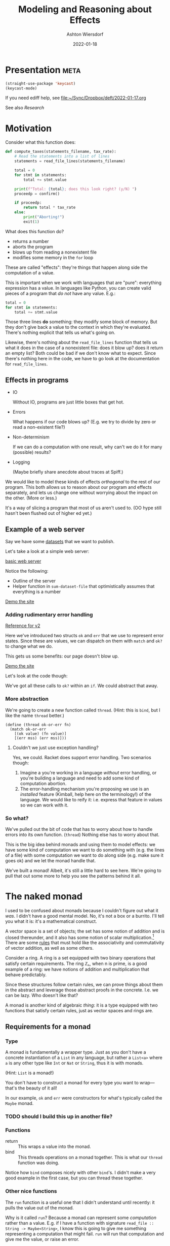#+TITLE: Modeling and Reasoning about Effects
#+AUTHOR: Ashton Wiersdorf
#+DATE: 2022-01-18

* Presentation                                                                      :meta:

:SETUP:
#+begin_src emacs-lisp
  (straight-use-package 'keycast)
  (keycast-mode)
#+end_src
:END:

If you need ediff help, see [[file:~/Sync/Dropbox/deft/2022-01-17.org][file:~/Sync/Dropbox/deft/2022-01-17.org]]

See also [[Research]]

* Motivation

Consider what this function does:

#+begin_src python
  def compute_taxes(statements_filename, tax_rate):
      # Read the statements into a list of lines
      statements = read_file_lines(statements_filename)

      total = 0
      for stmt in statements:
          total += stmt.value

      print(f"Total: {total}; does this look right? (y/N) ")
      proceedp = confirm()

      if proceedp:
          return total * tax_rate
      else:
          print("Aborting!")
          exit(1)
#+end_src

What does this function do?

 - returns a number
 - aborts the program
 - blows up from reading a nonexistent file
 - modifies some memory in the ~for~ loop

These are called "effects": they're things that happen along side the computation of a value.

This is important when we work with languages that are "pure": everything expression has a value. In languages like Python, you can create valid pieces of a program that /do not/ have any value. E.g.:

#+begin_src python
  total = 0
  for stmt in statements:
      total += stmt.value
#+end_src

Those three lines *do* something: they modify some block of memory. But they don't give back a value to the context in which they're evaluated. There's nothing explicit that tells us what's going on.

Likewise, there's nothing about the ~read_file_lines~ function that tells us what it does in the case of a nonexistent file: does it blow up? does it return an empty list? Both could be bad if we don't know what to expect. Since there's nothing here in the code, we have to go look at the documentation for ~read_file_lines~.

** Effects in programs

 - IO

   Without IO, programs are just little boxes that get hot.

 - Errors

   What happens if our code blows up? (E.g. we try to divide by zero or read a non-existent file?)

 - Non-determinism

   If we can do a computation with one result, why can't we do it for many (possible) results?

 - Logging

   (Maybe briefly share anecdote about traces at Spiff.)

We would like to model these kinds of effects /orthogonal/ to the rest of our program. This both allows us to reason about our program and effects separately, and lets us change one without worrying about the impact on the other. (More or less.)

It's a way of slicing a program that most of us aren't used to. (OO hype still hasn't been flushed out of higher ed yet.)

** Example of a web server

# Go through the three dataset files
Say we have some [[file:datasets/][datasets]] that we want to publish. 

Let's take a look at a simple web server:

[[file:racket_webserver/1_basic_server.rkt][basic web server]]

Notice the following:

 - Outline of the server
 - Helper function in ~sum-dataset-file~ that optimistically assumes that everything is a number

[[http://localhost:8080/][Demo the site]]

*** Adding rudimentary error handling

# NOTE: copy the file and start modifying it. Use {{ [[file:racket_webserver/2_maybe_server.rkt][the reference implementation]] }} as a guide (that's a button)

[[file:racket_webserver/2_maybe_server.rkt][Reference for v2]]

Here we've introduced two structs ~ok~ and ~err~ that we use to represent error states. Since these are values, we can dispatch on them with ~match~ and ~ok?~ to change what we do.

This gets us some benefits: our page doesn't blow up.

[[http://localhost:8080/][Demo the site]]

Let's look at the code though: 

We've got all these calls to ~ok?~ within an ~if~. We could abstract that away.

*** More abstraction

We're going to create a new function called ~thread~. (Hint: this is ~bind~, but I like the name ~thread~ better.)

#+begin_src racket
  (define (thread ok-or-err fn)
    (match ok-or-err
      [(ok value) (fn value)]
      [(err mss) (err mss)]))
#+end_src

# describe what ~match~ does
# describe the contract of this function: threading values through

**** Couldn't we just use exception handling?

Yes, we could. Racket does support error handling. Two scenarios though:

 1. Imagine a you're working in a language /without/ error handling, or you're building a language and need to add some kind of computation abortion.
 2. The error-handling mechanism you're proposing we use is an /installed/ feature (Kimball, help here on the terminology!) of the language. We would like to reify it: i.e. express that feature in values so we can work with it.

*** So what?

We've pulled out the bit of code that has to worry about how to handle errors into its own function. (~thread~) Nothing else has to worry about that.

This is the big idea behind monads and using them to model effects: we have some kind of computation we want to do something with (e.g. the lines of a file) with some computation we want to do along side (e.g. make sure it goes ok) and we let the monad handle that.

We've built a monad! Albeit, it's still a little hard to see here. We're going to pull that out some more to help you see the patterns behind it all.

* The naked monad

I used to be confused about monads because I couldn't figure out what it /was/. I didn't have a good mental model. No, it's not a box or a burrito. I'll tell you what it is: it's a mathematical construct.

A vector space is a set of objects; the set has some notion of addition and is closed thereunder, and it also has some notion of scalar multiplication.[fn:1] There are some [[https://en.wikipedia.org/wiki/Vector_space#Notation_and_definition][rules]] that must hold like the associativity and commutativity of vector addition, as well as some others.

Consider a ring. A ring is a set equipped with two binary operations that satisfy certain requirements. The ring ℤₙ, when n is prime, is a good example of a ring: we have notions of addition and multiplication that behave predictably.

Since these structures follow certain rules, we can prove things about them in the abstract and leverage those abstract proofs in the concrete. I.e. we can be lazy. Who doesn't like that?

A monad is another kind of algebraic /thing/: it is a type equipped with two functions that satisfy certain rules, just as vector spaces and rings are.

** Requirements for a monad

*** Type

A monad is fundamentally a wrapper type. Just as you don't have a concrete instantiation of a ~List~ in any language, but rather a ~List<a>~ where ~a~ is any other type like ~Int~ or ~Nat~ or ~String~, thus it is with monads.

(Hint: ~List~ is a monad!)

You don't have to construct a monad for every type you want to wrap—that's the beauty of it all!

In our example, ~ok~ and ~err~ were constructors for what's typically called the ~Maybe~ monad.

# Create a struct called Maybe

*** TODO should I build this up in another file?

*** Functions

 - return :: This wraps a value into the monad.
 - bind :: This threads operations on a monad together. This is what our ~thread~ function was doing.

Notice how ~bind~ composes nicely with other ~bind~'s. I didn't make a very good example in the first case, but you can thread these together.

*** Other nice functions

The ~run~ function is a useful one that I didn't understand until recently: it pulls the value out of the monad.

Why is it called ~run~? Because a monad can represent some /computation/ rather than a value. E.g. if I have a function with signature ~read_file :: String -> Maybe<String>~, I know this is going to give me something representing a computation that might fail. ~run~ will run that computation and give me the value, or raise an error.

** Monad laws

 - return A >>= K == (K A)
 - >>= M return == M
 - M >>= λx.((K x) >>= H) (M >>= K) >>= H

If those hold, we have a monad.

*** TODO be ready to explain those (Felleisen's talk and the LYAHFGG is good with this)

* Monads IRL

 - Rust
 - Haskell (duh)
 - Elixir's patterns

** Example: Elixir

#+begin_src elixir
  with {:ok, tmp_dir} <- create_tmp_folder(),
       {:ok, tmp_file} <- create_tmp_file(tmp_dir),
       {:ok, fh} <- File.open(tmp_file, :write) do
    File.write(fh, "Howdy world!")
  end
#+end_src

** Example: Rust

The ~Result~ type with the ~?~ optional chaining is a good example of a monad.

* Composing monads (optional)

# I could talk about monad transformers here and building flexible, modular interpreters from that

* Research

** Tutorials

 - https://felleisen.org/matthias/4400-s20/lecture17.html (cps)
 - https://felleisen.org/matthias/4400-s20/lecture28.html (monads)
 - http://www.jerf.org/iri/post/2958 (jerf's excellent explanation)
 - http://learnyouahaskell.com/a-fistful-of-monads
 - https://en.wikipedia.org/wiki/Monad_(functional_programming)#Continuation_monad

* Footnotes

[fn:1] TIL: according to [[https://en.wikipedia.org/wiki/Vector_space][Wikipedia (Vector space)]], the scalar just has to be from a mathematical field.
